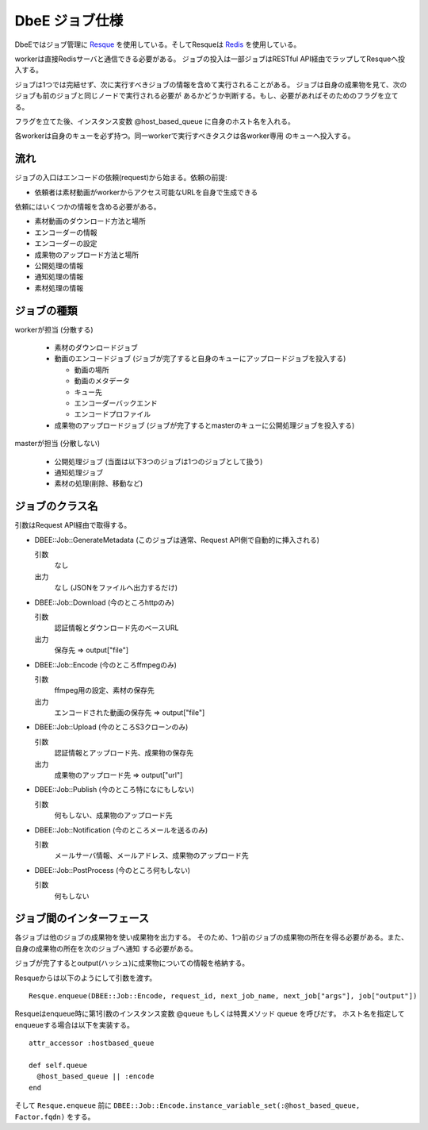 ===============
DbeE ジョブ仕様
===============

.. _Resque: https://github.com/defunkt/resque
.. _Redis: http://redis.io/

DbeEではジョブ管理に Resque_ を使用している。そしてResqueは Redis_ を使用している。

workerは直接Redisサーバと通信できる必要がある。
ジョブの投入は一部ジョブはRESTful API経由でラップしてResqueへ投入する。

ジョブは1つでは完結せず、次に実行すべきジョブの情報を含めて実行されることがある。
ジョブは自身の成果物を見て、次のジョブも前のジョブと同じノードで実行される必要が
あるかどうか判断する。もし、必要があればそのためのフラグを立てる。

フラグを立てた後、インスタンス変数 @host_based_queue に自身のホスト名を入れる。

各workerは自身のキューを必ず持つ。同一workerで実行すべきタスクは各worker専用
のキューへ投入する。

流れ
====

ジョブの入口はエンコードの依頼(request)から始まる。依頼の前提:

- 依頼者は素材動画がworkerからアクセス可能なURLを自身で生成できる

依頼にはいくつかの情報を含める必要がある。

- 素材動画のダウンロード方法と場所
- エンコーダーの情報
- エンコーダーの設定
- 成果物のアップロード方法と場所
- 公開処理の情報
- 通知処理の情報
- 素材処理の情報

ジョブの種類
============

workerが担当 (分散する)

    * 素材のダウンロードジョブ
    * 動画のエンコードジョブ (ジョブが完了すると自身のキューにアップロードジョブを投入する)

      * 動画の場所
      * 動画のメタデータ
      * キュー先
      * エンコーダーバックエンド
      * エンコードプロファイル

    * 成果物のアップロードジョブ (ジョブが完了するとmasterのキューに公開処理ジョブを投入する)

masterが担当 (分散しない)

    * 公開処理ジョブ (当面は以下3つのジョブは1つのジョブとして扱う)
    * 通知処理ジョブ
    * 素材の処理(削除、移動など)

ジョブのクラス名
================

引数はRequest API経由で取得する。

- DBEE::Job::GenerateMetadata (このジョブは通常、Request API側で自動的に挿入される)

  引数
    なし

  出力
    なし (JSONをファイルへ出力するだけ)

- DBEE::Job::Download (今のところhttpのみ)

  引数
    認証情報とダウンロード先のベースURL

  出力
    保存先 => output["file"]

- DBEE::Job::Encode (今のところffmpegのみ)

  引数
    ffmpeg用の設定、素材の保存先

  出力
    エンコードされた動画の保存先 => output["file"]

- DBEE::Job::Upload (今のところS3クローンのみ)

  引数
    認証情報とアップロード先、成果物の保存先

  出力
    成果物のアップロード先 => output["url"]

- DBEE::Job::Publish (今のところ特になにもしない)

  引数
    何もしない、成果物のアップロード先

- DBEE::Job::Notification     (今のところメールを送るのみ)

  引数
    メールサーバ情報、メールアドレス、成果物のアップロード先

- DBEE::Job::PostProcess      (今のところ何もしない)

  引数
    何もしない

ジョブ間のインターフェース
==========================

各ジョブは他のジョブの成果物を使い成果物を出力する。
そのため、1つ前のジョブの成果物の所在を得る必要がある。また、自身の成果物の所在を次のジョブへ通知
する必要がある。

ジョブが完了するとoutput(ハッシュ)に成果物についての情報を格納する。

Resqueからは以下のようにして引数を渡す。 ::

    Resque.enqueue(DBEE::Job::Encode, request_id, next_job_name, next_job["args"], job["output"])

Resqueはenqueue時に第1引数のインスタンス変数 @queue もしくは特異メソッド queue を呼びだす。
ホスト名を指定してenqueueする場合は以下を実装する。 ::

    attr_accessor :hostbased_queue
    
    def self.queue
      @host_based_queue || :encode
    end

そして ``Resque.enqueue`` 前に ``DBEE::Job::Encode.instance_variable_set(:@host_based_queue, Factor.fqdn)`` をする。
